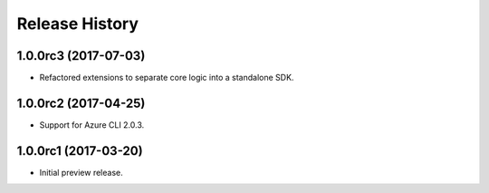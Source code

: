 .. :changelog:

Release History
===============

1.0.0rc3 (2017-07-03)
---------------------

* Refactored extensions to separate core logic into a standalone SDK.


1.0.0rc2 (2017-04-25)
---------------------

* Support for Azure CLI 2.0.3.


1.0.0rc1 (2017-03-20)
---------------------

* Initial preview release.

